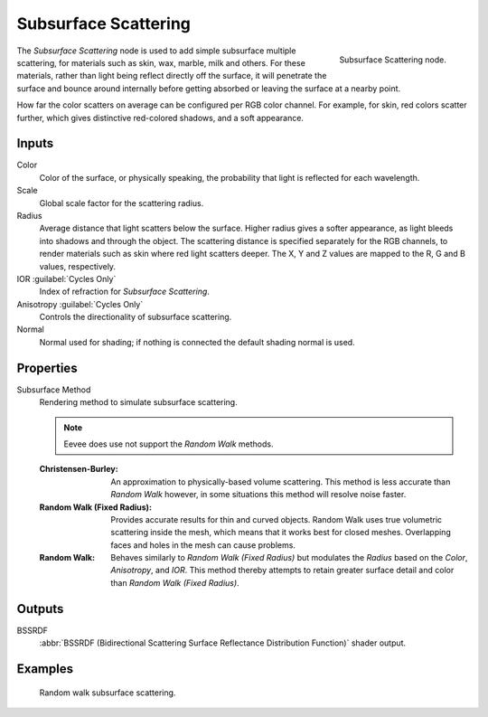 .. _bpy.types.ShaderNodeSubsurfaceScattering:

*********************
Subsurface Scattering
*********************

.. figure:: /images/node-types_ShaderNodeSubsurfaceScattering.webp
   :align: right
   :alt: Subsurface Scattering node.

   Subsurface Scattering node.

The *Subsurface Scattering* node is used to add simple subsurface multiple scattering,
for materials such as skin, wax, marble, milk and others. For these materials,
rather than light being reflect directly off the surface, it will penetrate the surface and
bounce around internally before getting absorbed or leaving the surface at a nearby point.

How far the color scatters on average can be configured per RGB color channel. For example,
for skin, red colors scatter further, which gives distinctive red-colored shadows,
and a soft appearance.


Inputs
======

Color
   Color of the surface, or physically speaking, the probability that light is reflected for each wavelength.
Scale
   Global scale factor for the scattering radius.
Radius
   Average distance that light scatters below the surface.
   Higher radius gives a softer appearance, as light bleeds into shadows and through the object.
   The scattering distance is specified separately for the RGB channels,
   to render materials such as skin where red light scatters deeper.
   The X, Y and Z values are mapped to the R, G and B values, respectively.
IOR :guilabel:`Cycles Only`
   Index of refraction for *Subsurface Scattering*.
Anisotropy :guilabel:`Cycles Only`
   Controls the directionality of subsurface scattering.
Normal
   Normal used for shading; if nothing is connected the default shading normal is used.


Properties
==========

Subsurface Method
   Rendering method to simulate subsurface scattering.

   .. note:: Eevee does use not support the *Random Walk* methods.

   :Christensen-Burley:
      An approximation to physically-based volume scattering.
      This method is less accurate than *Random Walk* however,
      in some situations this method will resolve noise faster.
   :Random Walk (Fixed Radius):
      Provides accurate results for thin and curved objects.
      Random Walk uses true volumetric scattering inside the mesh,
      which means that it works best for closed meshes.
      Overlapping faces and holes in the mesh can cause problems.
   :Random Walk:
      Behaves similarly to *Random Walk (Fixed Radius)* but modulates
      the *Radius* based on the *Color*, *Anisotropy*, and *IOR*.
      This method thereby attempts to retain greater surface detail and color
      than *Random Walk (Fixed Radius)*.


Outputs
=======

BSSRDF
   :abbr:`BSSRDF (Bidirectional Scattering Surface Reflectance Distribution Function)` shader output.


Examples
========

.. figure:: /images/render_shader-nodes_shader_sss_example.jpg

   Random walk subsurface scattering.
